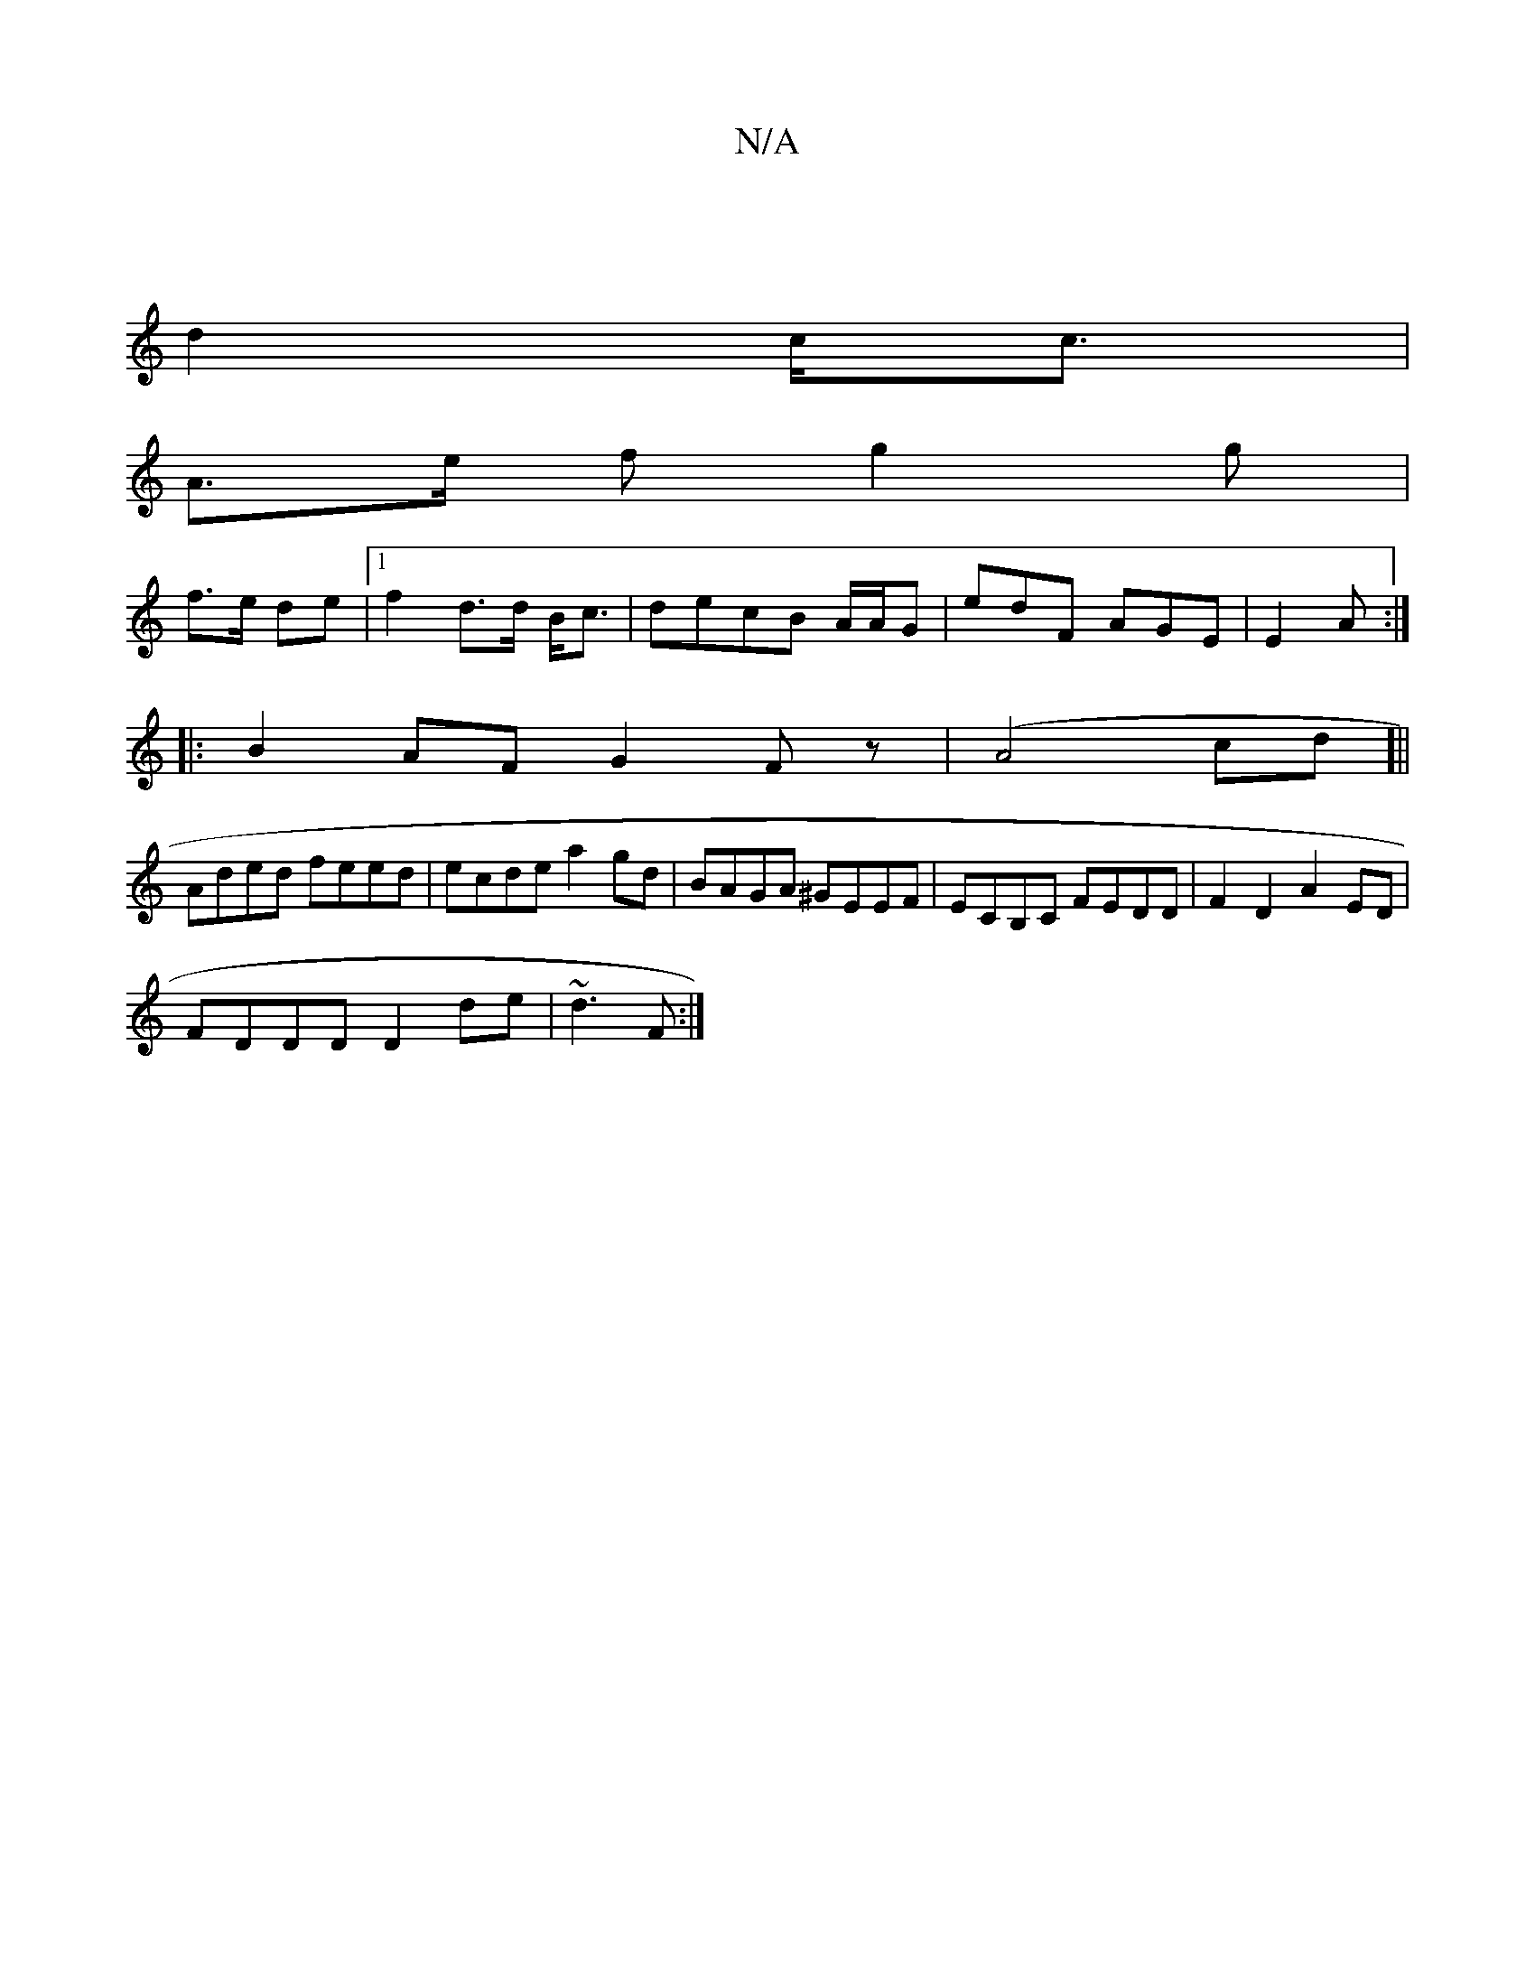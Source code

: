X:1
T:N/A
M:4/4
R:N/A
K:Cmajor
] |
d2 c<c |
A>e f g2 g|
f>e de |1 f2 d>d B<c|decB A/2A/2G|edF AGE|E2 A :|
|: B2 AF G2 Fz|(A4cd]||
Aded feed|ecde a2gd|BAGA ^GEEF| ECB,C FEDD| F2 D2 A2 ED|
FDDD D2de|~d3F:|

|:DFEG GGAG|ABcd BcBc|dcBA